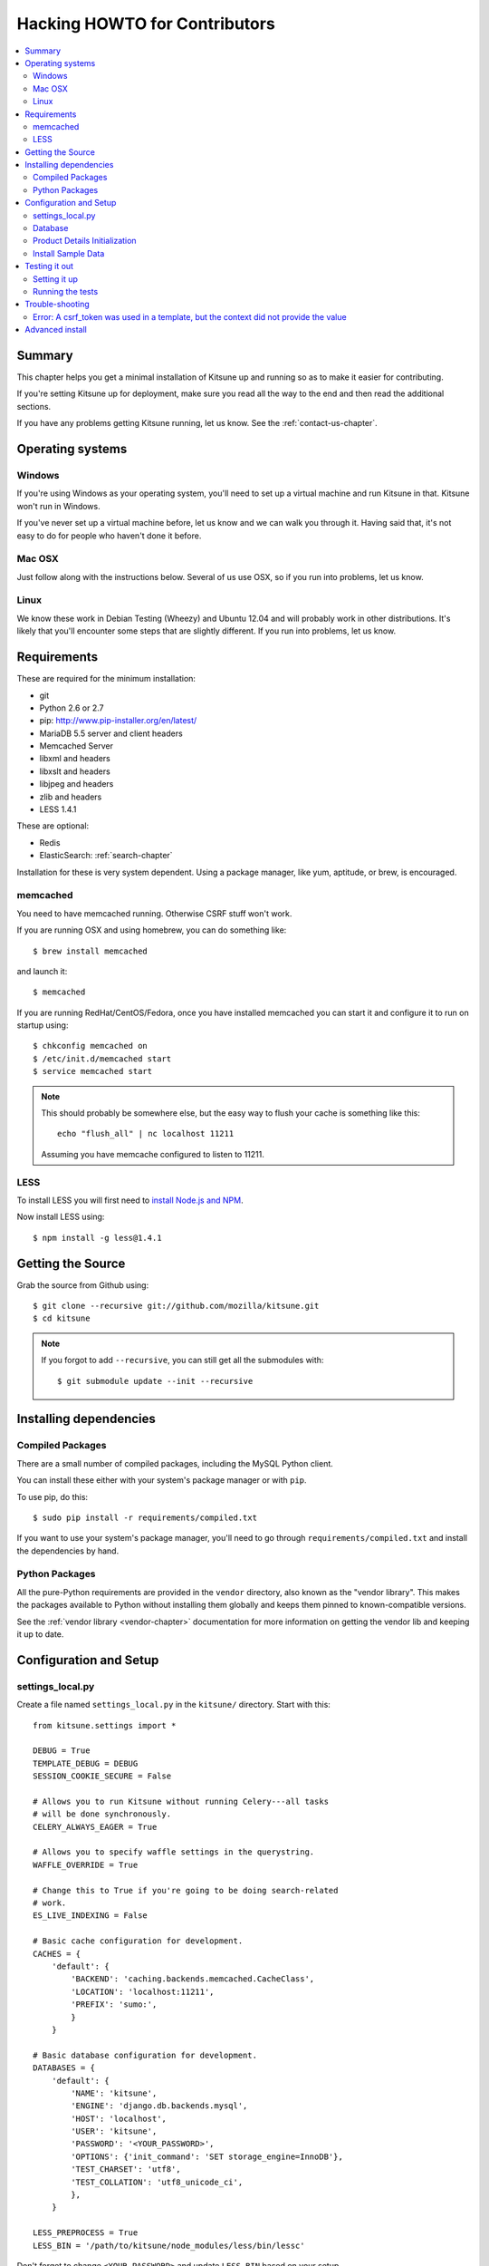 .. _hacking-howto-chapter:

==============================
Hacking HOWTO for Contributors
==============================

.. contents::
   :local:


Summary
=======

This chapter helps you get a minimal installation of Kitsune up and
running so as to make it easier for contributing.

If you're setting Kitsune up for deployment, make sure you read all
the way to the end and then read the additional sections.

If you have any problems getting Kitsune running, let us know. See the
:ref:`contact-us-chapter`.


Operating systems
=================

Windows
-------

If you're using Windows as your operating system, you'll need to set
up a virtual machine and run Kitsune in that. Kitsune won't run in
Windows.

If you've never set up a virtual machine before, let us know and we
can walk you through it. Having said that, it's not easy to do for
people who haven't done it before.


Mac OSX
-------

Just follow along with the instructions below. Several of us use OSX,
so if you run into problems, let us know.


Linux
-----

We know these work in Debian Testing (Wheezy) and Ubuntu 12.04 and
will probably work in other distributions. It's likely that you'll
encounter some steps that are slightly different. If you run into
problems, let us know.


Requirements
============

These are required for the minimum installation:

* git
* Python 2.6 or 2.7
* pip: `<http://www.pip-installer.org/en/latest/>`_
* MariaDB 5.5 server and client headers
* Memcached Server
* libxml and headers
* libxslt and headers
* libjpeg and headers
* zlib and headers
* LESS 1.4.1

These are optional:

* Redis
* ElasticSearch: :ref:`search-chapter`

Installation for these is very system dependent. Using a package
manager, like yum, aptitude, or brew, is encouraged.

.. _hacking-howto-memcached:

memcached
---------

You need to have memcached running. Otherwise CSRF stuff won't work.

If you are running OSX and using homebrew, you can do something like::

    $ brew install memcached


and launch it::

    $ memcached


If you are running RedHat/CentOS/Fedora, once you have installed
memcached you can start it and configure it to run on startup using::

    $ chkconfig memcached on
    $ /etc/init.d/memcached start
    $ service memcached start


.. Note::

   This should probably be somewhere else, but the easy way to flush
   your cache is something like this::

       echo "flush_all" | nc localhost 11211


   Assuming you have memcache configured to listen to 11211.


LESS
----

To install LESS you will first need to `install Node.js and NPM
<https://github.com/joyent/node/wiki/Installing-Node.js-via-package-manager>`_.

Now install LESS using::

    $ npm install -g less@1.4.1


Getting the Source
==================

Grab the source from Github using::

    $ git clone --recursive git://github.com/mozilla/kitsune.git
    $ cd kitsune


.. Note::

   If you forgot to add ``--recursive``, you can still get all the
   submodules with::

       $ git submodule update --init --recursive


Installing dependencies
=======================

Compiled Packages
-----------------

There are a small number of compiled packages, including the MySQL
Python client.

You can install these either with your system's package manager or
with ``pip``.

To use pip, do this::

    $ sudo pip install -r requirements/compiled.txt


If you want to use your system's package manager, you'll need to go
through ``requirements/compiled.txt`` and install the dependencies by
hand.


Python Packages
---------------

All the pure-Python requirements are provided in the ``vendor``
directory, also known as the "vendor library". This makes the packages
available to Python without installing them globally and keeps them
pinned to known-compatible versions.

See the :ref:`vendor library <vendor-chapter>` documentation for more
information on getting the vendor lib and keeping it up to date.


Configuration and Setup
=======================

settings_local.py
-----------------

Create a file named ``settings_local.py`` in the ``kitsune/`` directory.
Start with this::

    from kitsune.settings import *

    DEBUG = True
    TEMPLATE_DEBUG = DEBUG
    SESSION_COOKIE_SECURE = False

    # Allows you to run Kitsune without running Celery---all tasks
    # will be done synchronously.
    CELERY_ALWAYS_EAGER = True

    # Allows you to specify waffle settings in the querystring.
    WAFFLE_OVERRIDE = True

    # Change this to True if you're going to be doing search-related
    # work.
    ES_LIVE_INDEXING = False

    # Basic cache configuration for development.
    CACHES = {
        'default': {
            'BACKEND': 'caching.backends.memcached.CacheClass',
            'LOCATION': 'localhost:11211',
            'PREFIX': 'sumo:',
            }
        }

    # Basic database configuration for development.
    DATABASES = {
        'default': {
            'NAME': 'kitsune',
            'ENGINE': 'django.db.backends.mysql',
            'HOST': 'localhost',
            'USER': 'kitsune',
            'PASSWORD': '<YOUR_PASSWORD>',
            'OPTIONS': {'init_command': 'SET storage_engine=InnoDB'},
            'TEST_CHARSET': 'utf8',
            'TEST_COLLATION': 'utf8_unicode_ci',
            },
        }

    LESS_PREPROCESS = True
    LESS_BIN = '/path/to/kitsune/node_modules/less/bin/lessc'


Don't forget to change ``<YOUR_PASSWORD>`` and update ``LESS_BIN``
based on your setup.

Note the two settings ``TEST_CHARSET`` and ``TEST_COLLATION``. Without
these, the test suite will use MySQL's (moronic) defaults when
creating the test database (see below) and lots of tests will
fail. Hundreds.

Now you can copy and modify any settings from ``kitsune/settings.py`` into
``kitsune/settings_local.py`` and the value will override the default.


Database
--------

You defined a database connection in ``kitsune/settings_local.py``.

Now create the database and grant permissions to the user, based on your
database settings. For example, using the settings above::

    $ mysql -u root -p
    mysql> CREATE DATABASE kitsune;
    mysql> GRANT ALL ON kitsune.* TO kitsune@localhost IDENTIFIED BY '<YOUR_PASSWORD>';


To load the latest database schema, use ``scripts/schema.sql`` and
``schematic``::

    $ mysql -u kitsune -p kitsune < scripts/schema.sql
    $ ./vendor/src/schematic/schematic migrations/


You'll now have an empty but up-to-date database!

Finally, you'll probably want to create a superuser. Just use Django's
``createsuperuser`` management command::

    $ ./manage.py createsuperuser


and follow the prompts. After logging in, you can create a profile for
the user by going to ``/users/edit`` in your browser.

See also the :ref:`important wiki documents <wiki-chapter>`
documentation.


Product Details Initialization
------------------------------

One of the packages Kitsune uses, ``product_details``, needs to fetch
JSON files containing historical Firefox version data and write them
within its package directory. To set this up, run this command to do
the initial fetch::

    $ ./manage.py update_product_details


Install Sample Data
-------------------

We include some sample data to get you started. You can install it by
running this command::

    $ ./manage.py generatedata


Testing it out
==============

To start the dev server, run ``./manage.py runserver``, then open up
``http://localhost:8000``.

If everything's working, you should see a somewhat empty version of
the SUMO home page!

.. Note::

   If you see an unstyled site and empty CSS files, you have to remove
   all empty files having a ``.less.css`` since they are empty and
   should be regenerated.

   To do this, run the following command on the top directory
   of your Kitsune clone::

       $ rm **/*.less.css


  Verify the ``LESS_BIN`` setting in settings_local.py.
  Then *hard-refresh* your pages on the browser via *Ctrl + Shift + R*.


Setting it up
-------------

A great way to check that everything really is working is to run the
test suite. You'll need to add an extra grant in MySQL for your
database user::

    $ mysql -u root -p
    mysql> GRANT ALL ON test_kitsune.* TO kitsune@localhost IDENTIFIED BY '<YOUR_PASSWORD>';


The test suite will create and use this database, to keep any data in
your development database safe from tests.


Running the tests
-----------------

Running the test suite is easy::

    $ ./manage.py test -s --noinput --logging-clear-handlers


For more information, see the :ref:`test documentation
<tests-chapter>`.


Trouble-shooting
================

Error: A csrf_token was used in a template, but the context did not provide the value
-------------------------------------------------------------------------------------

If you see this, you likely have CACHES specifying to use memcached in your
``kitsune/settings_local.py`` file, but you don't have memcached running.

See :ref:`hacking-howto-memcached`.


Advanced install
================

The above covers a minimal install which will let you run most of
Kitsune. In order to get everything working, you'll need to install
some additional bits.

See the following chapters for installing those additional bits:

* Redis: :ref:`redis-chapter`
* RabbitMQ: :ref:`celery-chapter`
* Elastic Search: :ref:`search-chapter`
* Email: :ref:`email-chapter`

If you want to install Kitsune on an Apache server in a mod_wsgi
environment, see :ref:`wsgi-chapter`.

